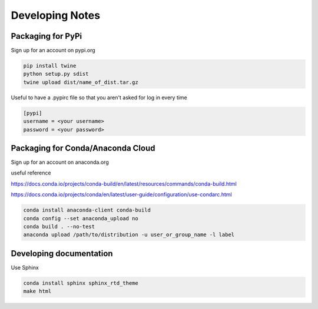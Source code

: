 ================
Developing Notes
================

Packaging for PyPi
~~~~~~~~~~~~~~~~~~
Sign up for an account on pypi.org

.. code-block:: bash

	pip install twine
	python setup.py sdist
	twine upload dist/name_of_dist.tar.gz

Useful to have a .pypirc file so that you aren't asked for log in every time

.. code-block::

	[pypi]
	username = <your username>
	password = <your password>

Packaging for Conda/Anaconda Cloud
~~~~~~~~~~~~~~~~~~~~~~~~~~~~~~~~~~
Sign up for an account on anaconda.org

useful reference

https://docs.conda.io/projects/conda-build/en/latest/resources/commands/conda-build.html

https://docs.conda.io/projects/conda/en/latest/user-guide/configuration/use-condarc.html

.. code-block:: bash

	conda install anaconda-client conda-build
	conda config --set anaconda_upload no
	conda build . --no-test
	anaconda upload /path/to/distribution -u user_or_group_name -l label

Developing documentation
~~~~~~~~~~~~~~~~~~~~~~~~
Use Sphinx

.. code-block:: bash

	conda install sphinx sphinx_rtd_theme
	make html